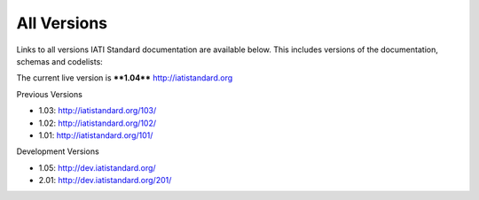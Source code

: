 All Versions
============

Links to all versions IATI Standard documentation are available below. This
includes versions of the documentation, schemas and codelists:

The current live version is ****1.04**** http://iatistandard.org

Previous Versions

- 1.03: http://iatistandard.org/103/

- 1.02: http://iatistandard.org/102/

- 1.01: http://iatistandard.org/101/

Development Versions

- 1.05: http://dev.iatistandard.org/

- 2.01: http://dev.iatistandard.org/201/



